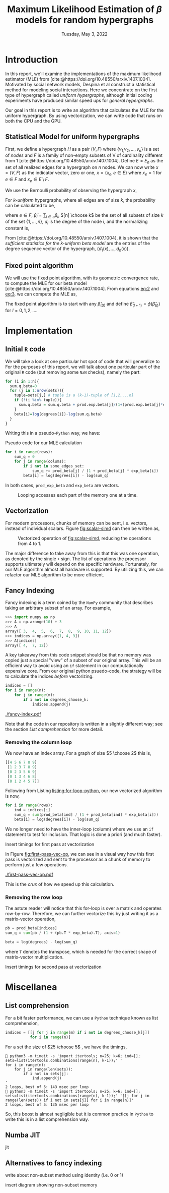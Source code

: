 #+title: Maximum Likelihood Estimation of $\beta$ models for random hypergraphs
#+date: Tuesday, May 3, 2022
#+options: toc:nil
#+bibliography: report.bib
#+latex_header: \usepackage{tikz}
#+latex_header: \newcommand{\prob}{\mathbb{P}}

#+begin_export latex
\definecolor{purple}{rgb}{0.5, 0.0, 0.5}
\newenvironment{todo}{{\bf TODO:} \sf \begingroup\color{purple}}{\endgroup}
#+end_export


* Introduction
In this report, we'll examine the implementations of the maximum likelihood
estimator (MLE) from [cite:@https://doi.org/10.48550/arxiv.1407.1004]. Motivated
by social network models, Despina et al construct a statistical method for
modeling social interactions. Here we concentrate on the first type of
hypergraph called /uniform hypergraphs/, although initial coding experiments have
produced similar speed ups for /general hypergraphs/.

Our goal in this report is to write an algorithm that calculates the MLE for the
uniform hypergraph. By using vectorization, we can write code that runs on both
the CPU and the GPU.

** Statistical Model for uniform hypergraphs
First, we define a hypergraph $H$ as a pair $(V, F)$ where $\left\{v_{1,} v_{2},
\dots, v_n \right\}$ is a set of /nodes/ and $F$ is a family of non-empty subsets of V
of cardinality different from 1
[cite:@https://doi.org/10.48550/arxiv.1407.1004]. Define $E=E_n$ as the set of
all realized edges for a hypergraph on $n$ nodes. We can now write $x=(V,F)$ as
the indicator vector, zero or one, $x = \left\{x_e, e \in E \right\}$ where $x_e
= 1$ for $e \in F$ and $x_e \in E \setminus F$.

We use the Bernoulli probability of observing the hypergraph $x$,

#+name: eq:1
\begin{equation}
\prob(x) = \prod_{e \in E} p_e^{x_e} (1 - p_e)^{1 - x_e}
\end{equation}

For /k-uniform/ hypergraphs, where all edges are of size /k/, the probability can be
calculated to be,

#+name: eq:2
\begin{equation}
\prob_\beta(x) = \frac{\exp \left\{ \sum_{e \in {[n] \choose k}} \tilde{\beta_{e}}x_{e}\right\}}{\prod 1 + e^{\tilde{\beta}_{e}}}
= \exp \left\{ \sum_{i \in V} d_i(x)\beta_i - \psi(\beta) \right\}
\end{equation}

where $e \in F$, $\tilde{\beta}_{i} = \sum_{i \in e} \beta_{i}$,  $[n] \choose k$ be the set of
all subsets of size $k$ of the set $\left\{ 1, \dots , n\right\}$, $d_i$ is the
degree of the node $i$, and the normalizing constant is,

#+name: eq:3
\begin{equation}
\psi(\beta) = \sum_{e \in {[n] \choose k}} \log (1 + e^{\tilde{\beta}_{e}}).
\end{equation}

From [cite:@https://doi.org/10.48550/arxiv.1407.1004], it is shown that the
/sufficient statistics for the k-uniform beta model/ are the entries of the
degree sequence vector of the hypergraph, $(d_1(x), \dots, d_{n}(x))$.

** Fixed point algorithm
We will use the fixed point algorithm, with its geometric convergence rate, to
compute the MLE for our beta model
[cite:@https://doi.org/10.48550/arxiv.1407.1004]. From equations [[eq:2]] and [[eq:3]],
we can compute the MLE as,

#+name: eq:4
\begin{equation}
\hat{\beta}_i = \log  d_i - \log \sum_{s \in {[n] \setminus \{i\} \choose k - 1}} \frac{e^{\hat{\tilde{\beta}}_{s}}}{1 + e^{{\hat{\tilde{\beta}}_{s}} + \hat{\beta}_i}}
 := \phi_i(\hat{\beta}).
\end{equation}

The fixed point algorithm is to start with any $\hat{\beta}_{(0)}$ and define
$\hat{\beta}_{(l + 1)} = \phi(\hat{\beta}_{(l)})$  for $l = 0, 1, 2, \dots$.

* Implementation
** Initial =R= code
We will take a look at one particular hot spot of code that will generalize to
For the purposes of this report, we will talk about one particular part of the
original =R= code (but removing some =NaN= checks), namely the part:

#+begin_src R
for (i in 1:n){
  sum.q.beta=0
  for (j in 1:nrow(sets)){
    tuple=sets[j,] # tuple is a (k-1)-tuple of [1,2,...n]
    if (!(i %in% tuple)){
      sum.q.beta = sum.q.beta + prod.exp.beta[j]/(1+(prod.exp.beta[j]*exp.beta[i]))
    }
    beta[i]=log(degrees[i])-log(sum.q.beta)
  }
}
#+end_src

Writing this in a pseudo-=Python= way, we have:
\linebreak

#+caption: Pseudo code for our MLE calculation
#+name: listing:for-loop-python
#+begin_src python
for i in range(rows):
    sum_q = 0
    for j in range(colums):
        if i not in some_edges_set:
            sum_q += prod_beta[j] / (1 + prod_beta[j] * exp_beta[i])
        beta[i] = log(degrees[i]) - log(sum_q)
#+end_src

In both cases, =prod_exp_beta= and =exp_beta= are  vectors.

#+caption: Looping accesses each part of the memory one at a time.
#+name: fig:scalar-simd
#+attr_latex: :width 0.4\linewidth
[[./scalar-simd.png]]

** Vectorization
For modern processors, chunks of memory can be sent, i.e. vectors, instead of
individual scalars. Figure [[fig:scalar-simd]] can then be written as,

#+caption: Vectorized operation of [[fig:scalar-simd]], reducing the operations from 4 to 1.
#+name: fig:vector-simd
#+attr_latex: :width 0.4\linewidth
[[./vector-simd.png]]

The major difference to take away from this is that this was one operation, as
denoted by the single =+= sign. The list of operations the processor supports
ultimately will depend on the specific hardware. Fortunately, for our MLE
algorithm almost all hardware is supported. By utilizing this, we can refactor
our MLE algorithm to be more efficient.

** Fancy Indexing
Fancy indexing is a term coined by the =NumPy= community that describes taking an
arbitrary subset of an array. For example,

#+begin_src python
>>> import numpy as np
>>> A = np.arange(10) + 3
>>> A
array([ 3,  4,  5,  6,  7,  8,  9, 10, 11, 12])
>>> indices = np.array([1, 4, 9])
>>> A[indices]
array([ 4,  7, 12])
#+end_src

A key takeaway from this code snippet should be that no memory was copied just a
special "view" of a subset of our original array. This will be an efficient way
to avoid using an =if= statement in our computationally expensive core. From our
original python psuedo-code, the strategy will be to calculate the indices
/before/ vectorizing.

#+begin_src python
indices = []
for i in range(n):
    for j in range(m):
        if i not in degrees_choose_k:
            indices.append(j)
#+end_src

#+caption: A "fancy indexing" of an array
#+name: fig:fancy-index
[[./fancy-index.pdf]]

Note that the code in our repository is written in a slightly different way; see
the section [[*List comprehension][List comprehension]] for more detail.

*** Removing the column loop
We now have an index array. For a graph of size $5 \choose 2$ this is,

#+begin_src python
[[4 5 6 7 8 9]
 [1 2 3 7 8 9]
 [0 2 3 5 6 9]
 [0 1 3 4 6 8]
 [0 1 2 4 5 7]]
#+end_src

Following from Listing [[listing:for-loop-python]], our new vectorized algorithm is now,

#+begin_src python
for i in range(rows):
    ind = indices[i]
    sum_q = sum(prod_beta[ind] / (1 + prod_beta[ind] * exp_beta[i]))
    beta[i] = log(degrees[i]) - log(sum_q)
#+end_src

We no longer need to have the inner-loop (column) where we use an =if= statement
to test for inclusion. That logic is done a priori (and much faster).

#+begin_todo
Insert timings for first pass at vectorization
#+end_todo

In Figure [[fig:first-pass-vec-op]], we can see in a visual way how this first pass
is vectorized and sent to the processor as a chunk of memory to perform just a
few operations.

#+caption: Vectorization of computing =sum_q= where =pb= is =prod_beta= and =eb= is =exp_beta=
#+name: fig:first-pass-vec-op
#+attr_latex: :placement [H]
[[./first-pass-vec-op.pdf]]

This is the /crux/ of how we speed up this calculation.

*** Removing the row loop
The astute reader will notice that this for-loop is over a matrix and operates
row-by-row. Therefore, we can further vectorize this by just writing it as a
matrix-vector operation,

#+begin_src python
pb = prod_beta[indices]
sum_q = sum(pb / (1 + (pb.T * exp_beta).T), axis=1)

beta = log(degrees) - log(sum_q)
#+end_src

where =T= denotes the transpose, which is needed for the correct shape of
matrix-vector multiplication.

#+begin_todo
Insert timings for second pass at vectorization
#+end_todo

* Miscellanea
** List comprehension
For a bit faster performance, we can use a =Python= technique known as list
comprehension,

#+begin_src python
indices = [[j for j in range(m) if i not in degrees_choose_k[j]]
           for i in range(n)]
#+end_src

For a set the size of $25 \choose 5$ , we have the timings,

#+begin_src shell
 python3 -m timeit -s 'import itertools; n=25; k=6; ind=[]; sets=list(itertools.combinations(range(n), k-1));' '
for i in range(n):
    for j in range(len(sets)):
        if i not in sets[j]:
            ind.append(j)
'
2 loops, best of 5: 143 msec per loop
 python3 -m timeit -s 'import itertools; n=25; k=6; ind=[]; sets=list(itertools.combinations(range(n), k-1));' '[[j for j in range(len(sets)) if i not in sets[j]] for i in range(n)]'
2 loops, best of 5: 135 msec per loop
#+end_src

So, this boost is almost negligible but it is common practice in =Python= to write
this is in a list comprehension way.

** Numba JIT
#+begin_todo
jit
#+end_todo

** Alternatives to fancy indexing
#+begin_todo
write about non-subset method using identity (i.e. 0 or 1)
#+end_todo

#+begin_todo
insert diagram showing non-subset memory
#+end_todo

#+print_bibliography:
